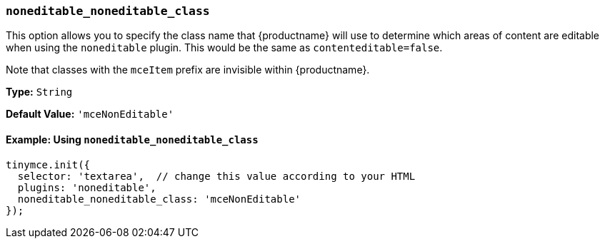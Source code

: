 [[noneditable_noneditable_class]]
=== `noneditable_noneditable_class`

This option allows you to specify the class name that {productname} will use to determine which areas of content are editable when using the `noneditable` plugin. This would be the same as `contenteditable=false`.

Note that classes with the `mceItem` prefix are invisible within {productname}.

*Type:* `String`

*Default Value:* `'mceNonEditable'`

==== Example: Using `noneditable_noneditable_class`

[source, js]
----
tinymce.init({
  selector: 'textarea',  // change this value according to your HTML
  plugins: 'noneditable',
  noneditable_noneditable_class: 'mceNonEditable'
});
----
